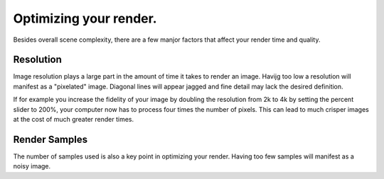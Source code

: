 Optimizing your render.
====
Besides overall scene complexity, there are a few manjor factors that affect your render time and quality.

Resolution
----
Image resolution plays a large part in the amount of time it takes to render an image. Havijg too low a resolution will manifest as a "pixelated" image. Diagonal lines will appear jagged and fine detail may lack the desired definition.

If for example you increase the fidelity of your image by doubling the resolution from 2k to 4k by setting the percent slider to 200%, your computer now has to process four times the number of pixels. This can lead to much crisper images at the cost of much greater render times.

Render Samples
----
The number of samples used is also a key point in optimizing your render. Having too few samples will manifest as a noisy image.
